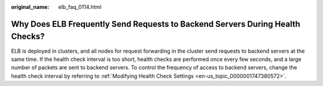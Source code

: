 :original_name: elb_faq_0114.html

.. _elb_faq_0114:

Why Does ELB Frequently Send Requests to Backend Servers During Health Checks?
==============================================================================

ELB is deployed in clusters, and all nodes for request forwarding in the cluster send requests to backend servers at the same time. If the health check interval is too short, health checks are performed once every few seconds, and a large number of packets are sent to backend servers. To control the frequency of access to backend servers, change the health check interval by referring to :ref:`Modifying Health Check Settings <en-us_topic_0000001747380572>`.
